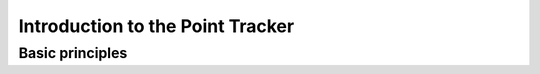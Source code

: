 .. _intro

*********************************
Introduction to the Point Tracker
*********************************

================
Basic principles
================



======
======

